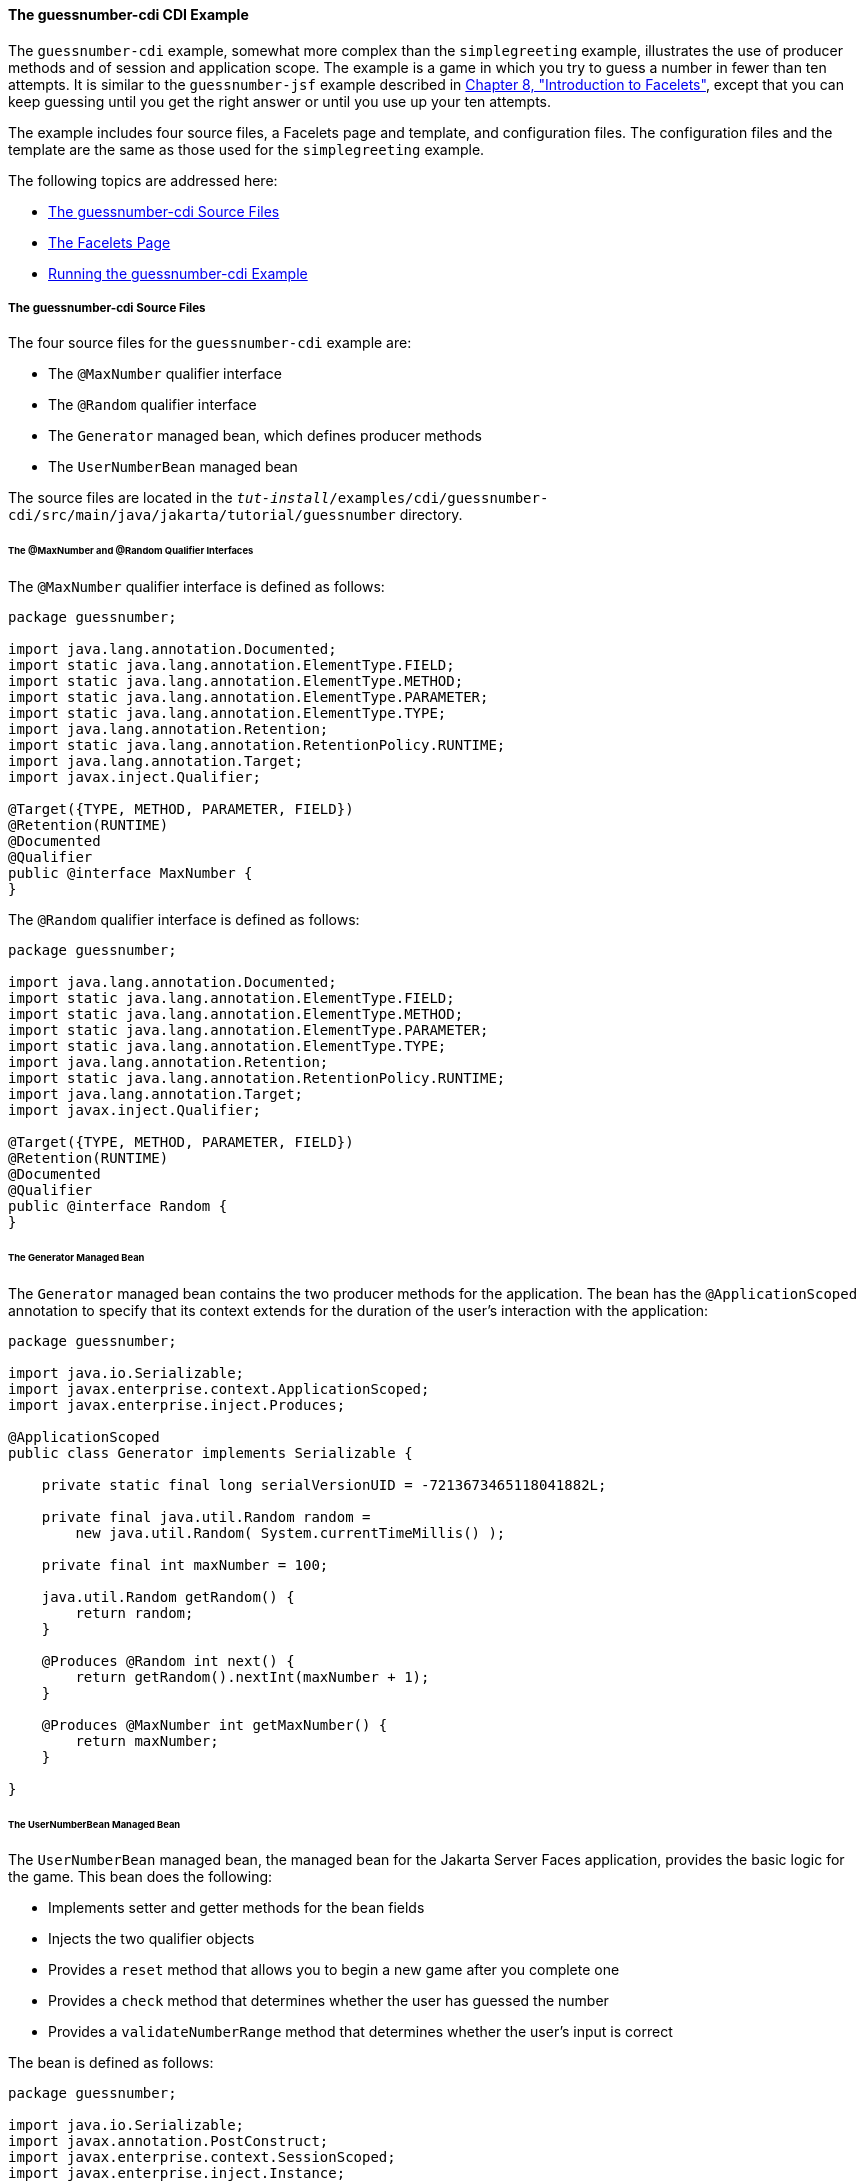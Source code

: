 [[GJCXV]][[the-guessnumber-cdi-cdi-example]]

==== The guessnumber-cdi CDI Example

The `guessnumber-cdi` example, somewhat more complex than the
`simplegreeting` example, illustrates the use of producer methods and of
session and application scope. The example is a game in which you try to
guess a number in fewer than ten attempts. It is similar to the
`guessnumber-jsf` example described in
link:#GIEPX[Chapter 8, "Introduction to Facelets"],
except that you can keep guessing until you get the right answer or
until you use up your ten attempts.

The example includes four source files, a Facelets page and template,
and configuration files. The configuration files and the template are
the same as those used for the `simplegreeting` example.

The following topics are addressed here:

* link:#GJDJU[The guessnumber-cdi Source Files]
* link:#GJDON[The Facelets Page]
* link:#GJDPW[Running the guessnumber-cdi Example]

[[GJDJU]][[the-guessnumber-cdi-source-files]]

===== The guessnumber-cdi Source Files

The four source files for the `guessnumber-cdi` example are:

* The `@MaxNumber` qualifier interface
* The `@Random` qualifier interface
* The `Generator` managed bean, which defines producer methods
* The `UserNumberBean` managed bean

The source files are located in the
`_tut-install_/examples/cdi/guessnumber-cdi/src/main/java/jakarta/tutorial/guessnumber`
directory.

[[GJDJP]][[the-maxnumber-and-random-qualifier-interfaces]]

====== The @MaxNumber and @Random Qualifier Interfaces

The `@MaxNumber` qualifier interface is defined as follows:

[source,java]
----
package guessnumber;

import java.lang.annotation.Documented;
import static java.lang.annotation.ElementType.FIELD;
import static java.lang.annotation.ElementType.METHOD;
import static java.lang.annotation.ElementType.PARAMETER;
import static java.lang.annotation.ElementType.TYPE;
import java.lang.annotation.Retention;
import static java.lang.annotation.RetentionPolicy.RUNTIME;
import java.lang.annotation.Target;
import javax.inject.Qualifier;

@Target({TYPE, METHOD, PARAMETER, FIELD})
@Retention(RUNTIME)
@Documented
@Qualifier
public @interface MaxNumber {
}
----

The `@Random` qualifier interface is defined as follows:

[source,java]
----
package guessnumber;

import java.lang.annotation.Documented;
import static java.lang.annotation.ElementType.FIELD;
import static java.lang.annotation.ElementType.METHOD;
import static java.lang.annotation.ElementType.PARAMETER;
import static java.lang.annotation.ElementType.TYPE;
import java.lang.annotation.Retention;
import static java.lang.annotation.RetentionPolicy.RUNTIME;
import java.lang.annotation.Target;
import javax.inject.Qualifier;

@Target({TYPE, METHOD, PARAMETER, FIELD})
@Retention(RUNTIME)
@Documented
@Qualifier
public @interface Random {
}
----

[[GJDJN]][[the-generator-managed-bean]]

====== The Generator Managed Bean

The `Generator` managed bean contains the two producer methods for the
application. The bean has the `@ApplicationScoped` annotation to specify
that its context extends for the duration of the user's interaction with
the application:

[source,java]
----
package guessnumber;

import java.io.Serializable;
import javax.enterprise.context.ApplicationScoped;
import javax.enterprise.inject.Produces;

@ApplicationScoped
public class Generator implements Serializable {

    private static final long serialVersionUID = -7213673465118041882L;

    private final java.util.Random random =
        new java.util.Random( System.currentTimeMillis() );

    private final int maxNumber = 100;

    java.util.Random getRandom() {
        return random;
    }

    @Produces @Random int next() {
        return getRandom().nextInt(maxNumber + 1);
    }

    @Produces @MaxNumber int getMaxNumber() {
        return maxNumber;
    }

}
----

[[GJDHY]][[the-usernumberbean-managed-bean]]

====== The UserNumberBean Managed Bean

The `UserNumberBean` managed bean, the managed bean for the Jakarta Server
Faces application, provides the basic logic for the game. This bean does
the following:

* Implements setter and getter methods for the bean fields
* Injects the two qualifier objects
* Provides a `reset` method that allows you to begin a new game after
you complete one
* Provides a `check` method that determines whether the user has guessed
the number
* Provides a `validateNumberRange` method that determines whether the
user's input is correct

The bean is defined as follows:

[source,java]
----
package guessnumber;

import java.io.Serializable;
import javax.annotation.PostConstruct;
import javax.enterprise.context.SessionScoped;
import javax.enterprise.inject.Instance;
import javax.faces.application.FacesMessage;
import javax.faces.component.UIComponent;
import javax.faces.component.UIInput;
import javax.faces.context.FacesContext;
import javax.inject.Inject;
import javax.inject.Named;

@Named
@SessionScoped
public class UserNumberBean implements Serializable {

    private static final long serialVersionUID = -7698506329160109476L;

    private int number;
    private Integer userNumber;
    private int minimum;
    private int remainingGuesses;

    @MaxNumber
    @Inject
    private int maxNumber;

    private int maximum;

    @Random
    @Inject
    Instance<Integer> randomInt;

    public UserNumberBean() {
    }

    public int getNumber() {
        return number;
    }

    public void setUserNumber(Integer user_number) {
        userNumber = user_number;
    }

    public Integer getUserNumber() {
        return userNumber;
    }

    public int getMaximum() {
        return (this.maximum);
    }

    public void setMaximum(int maximum) {
        this.maximum = maximum;
    }

    public int getMinimum() {
        return (this.minimum);
    }

    public void setMinimum(int minimum) {
        this.minimum = minimum;
    }

    public int getRemainingGuesses() {
        return remainingGuesses;
    }

    public String check() throws InterruptedException {
        if (userNumber > number) {
            maximum = userNumber - 1;
        }
        if (userNumber < number) {
            minimum = userNumber + 1;
        }
        if (userNumber == number) {
            FacesContext.getCurrentInstance().addMessage(null,
                new FacesMessage("Correct!"));
        }
        remainingGuesses--;
        return null;
    }

    @PostConstruct
    public void reset() {
        this.minimum = 0;
        this.userNumber = 0;
        this.remainingGuesses = 10;
        this.maximum = maxNumber;
        this.number = randomInt.get();
    }

    public void validateNumberRange(FacesContext context,
                                    UIComponent toValidate,
                                    Object value) {
        int input = (Integer) value;

        if (input < minimum || input > maximum) {
            ((UIInput) toValidate).setValid(false);

            FacesMessage message = new FacesMessage("Invalid guess");
            context.addMessage(toValidate.getClientId(context), message);
        }
    }
}
----

[[GJDON]][[the-facelets-page]]

===== The Facelets Page

This example uses the same template that the `simplegreeting` example
uses. The `index.xhtml` file, however, is more complex.

[source,xml]
----
<?xml version='1.0' encoding='UTF-8' ?>
<!DOCTYPE html PUBLIC "-//W3C//DTD XHTML 1.0 Transitional//EN"
          "http://www.w3.org/TR/xhtml1/DTD/xhtml1-transitional.dtd">
<html lang="en"
      xmlns="http://www.w3.org/1999/xhtml"
      xmlns:ui="http://xmlns.jcp.org/jsf/facelets"
      xmlns:h="http://xmlns.jcp.org/jsf/html">
    <ui:composition template="/template.xhtml">

        <ui:define name="title">Guess My Number</ui:define>
        <ui:define name="head">Guess My Number</ui:define>
        <ui:define name="content">
            <h:form id="GuessMain">
                <div style="color: black; font-size: 24px;">
                    <p>I'm thinking of a number from
                    <span style="color: blue">#{userNumberBean.minimum}</span>
                    to
                    <span style="color: blue">#{userNumberBean.maximum}</span>.
                    You have
                    <span style="color: blue">
                        #{userNumberBean.remainingGuesses}
                    </span>
                    guesses.</p>
                </div>
                <h:panelGrid border="0" columns="5" style="font-size: 18px;">
                    <h:outputLabel for="inputGuess">Number:</h:outputLabel>
                    <h:inputText id="inputGuess"
                                 value="#{userNumberBean.userNumber}"
                                 required="true" size="3"
disabled="#{userNumberBean.number eq userNumberBean.userNumber or userNumberBean.remainingGuesses le 0}"
                               validator="#{userNumberBean.validateNumberRange}">
                    </h:inputText>
                    <h:commandButton id="GuessButton" value="Guess"
                                     action="#{userNumberBean.check}"
disabled="#{userNumberBean.number eq userNumberBean.userNumber or userNumberBean.remainingGuesses le 0}"/>
                    <h:commandButton id="RestartButton" value="Reset"
                                     action="#{userNumberBean.reset}"
                                     immediate="true" />
                    <h:outputText id="Higher" value="Higher!"
rendered="#{userNumberBean.number gt userNumberBean.userNumber and userNumberBean.userNumber ne 0}"
                                  style="color: #d20005"/>
                    <h:outputText id="Lower" value="Lower!"
rendered="#{userNumberBean.number lt userNumberBean.userNumber and userNumberBean.userNumber ne 0}"
                                  style="color: #d20005"/>
                </h:panelGrid>
                <div style="color: #d20005; font-size: 14px;">
                    <h:messages id="messages" globalOnly="false"/>
                </div>
            </h:form>
        </ui:define>

    </ui:composition>
</html>
----

The Facelets page presents the user with the minimum and maximum values
and the number of guesses remaining. The user's interaction with the
game takes place within the `panelGrid` table, which contains an input
field, *Guess* and *Reset* buttons, and a field that appears if the guess is
higher or lower than the correct number. Every time the user clicks
*Guess*, the `userNumberBean.check` method is called to reset the
maximum or minimum value or, if the guess is correct, to generate a
`FacesMessage` to that effect. The method that determines whether each
guess is valid is `userNumberBean.validateNumberRange`.

[[GJDPW]][[running-the-guessnumber-cdi-example]]

===== Running the guessnumber-cdi Example

You can use either NetBeans IDE or Maven to build, package, deploy, and
run the `guessnumber-cdi` application.

The following topics are addressed here:

* link:#GJDPS[To Build, Package, and Deploy the guessnumber-cdi Example
Using NetBeans IDE]
* link:#GJDPR[To Build, Package, and Deploy the guessnumber-cdi Example
Using Maven]
* link:#GJDQB[To Run the guessnumber Example]

[[GJDPS]][[to-build-package-and-deploy-the-guessnumber-cdi-example-using-netbeans-ide]]

====== To Build, Package, and Deploy the guessnumber-cdi Example Using NetBeans IDE

1.  Make sure that GlassFish Server has been started (see
link:#BNADI[Starting and Stopping GlassFish
Server]).
2.  From the *File* menu, choose *Open Project*.
3.  In the *Open Project* dialog box, navigate to:
+
[source,java]
----
tut-install/examples/cdi
----
4.  Select the `guessnumber-cdi` folder.
5.  Click *Open Project*.
6.  In the *Projects* tab, right-click the `guessnumber-cdi` project and
select *Build*.
+
This command builds and packages the application into a WAR file,
`guessnumber-cdi.war`, located in the `target` directory, and then
deploys it to GlassFish Server.

[[GJDPR]][[to-build-package-and-deploy-the-guessnumber-cdi-example-using-maven]]

====== To Build, Package, and Deploy the guessnumber-cdi Example Using Maven

1.  Make sure that GlassFish Server has been started (see
link:#BNADI[Starting and Stopping GlassFish
Server]).
2.  In a terminal window, change to the following directory:
+
[source,java]
----
tut-install/examples/cdi/guessnumber-cdi/
----
3.  Enter the following command to deploy the application:
+
[source,java]
----
mvn install
----
+
This command builds and packages the application into a WAR file,
`guessnumber-cdi.war`, located in the `target` directory, and then
deploys it to GlassFish Server.

[[GJDQB]][[to-run-the-guessnumber-example]]

====== To Run the guessnumber Example

1.  In a web browser, enter the following URL:
+
[source,java]
----
http://localhost:8080/guessnumber-cdi
----
+
The *Guess My Number* page opens.
2.  On the *Guess My Number* page, enter a number in the *Number* field and
click *Guess*.
+
The minimum and maximum values are modified, along with the remaining
number of guesses.
3.  Keep guessing numbers until you get the right answer or run out of
guesses.
+
If you get the right answer or run out of guesses, the input field and
*Guess* button are grayed out.
4.  Click *Reset* to play the game again with a new random number.
